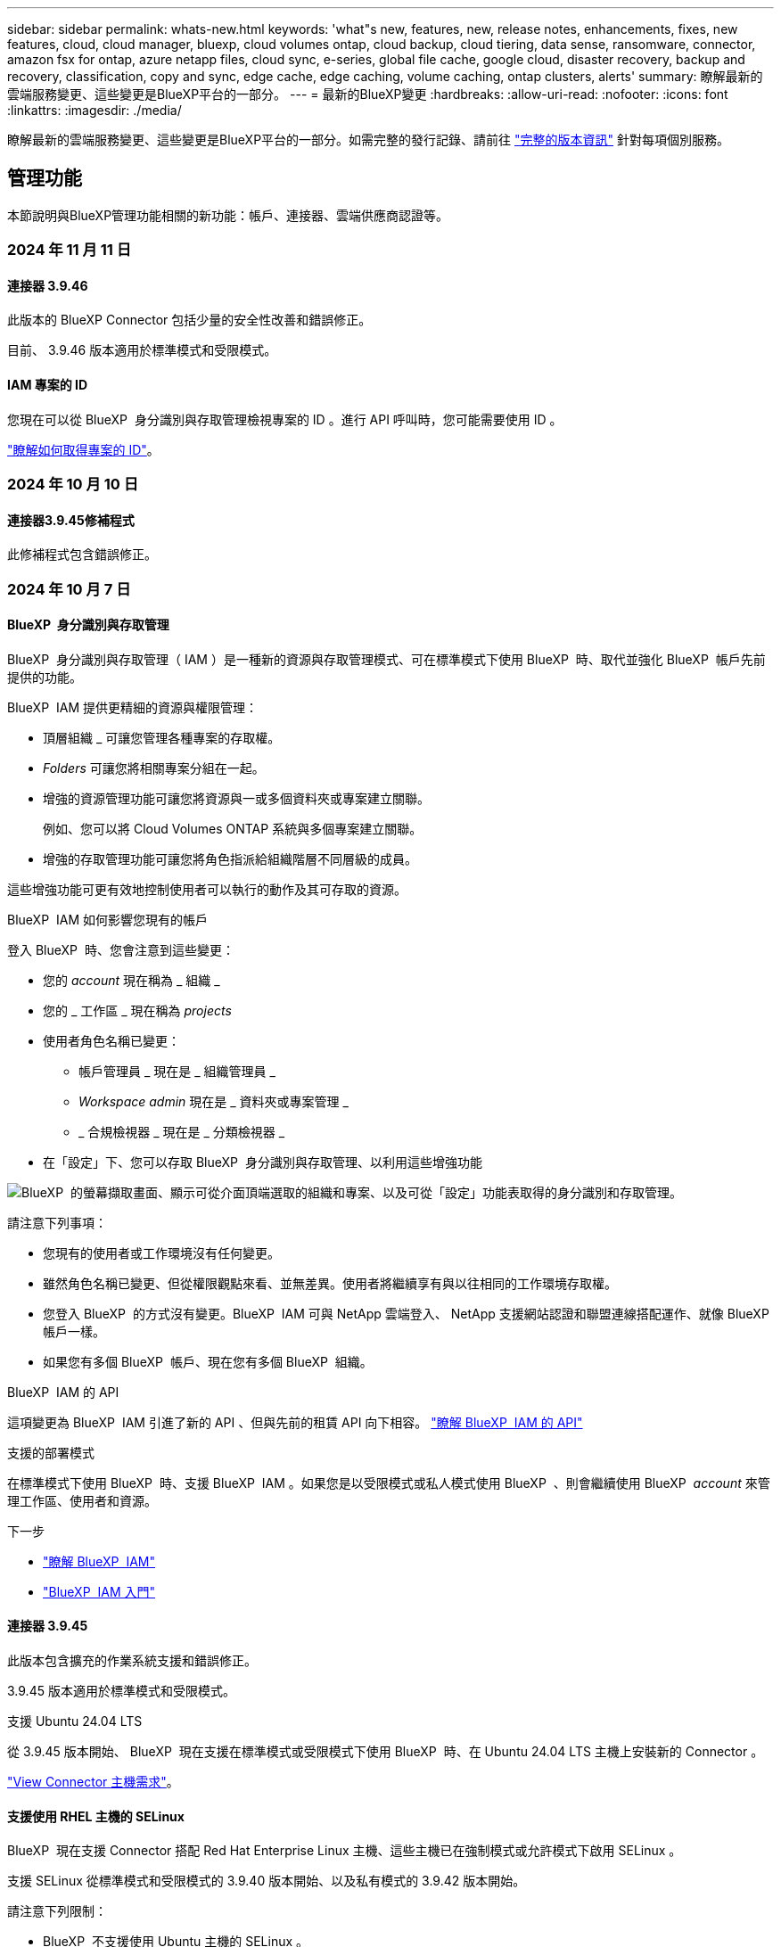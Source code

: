 ---
sidebar: sidebar 
permalink: whats-new.html 
keywords: 'what"s new, features, new, release notes, enhancements, fixes, new features, cloud, cloud manager, bluexp, cloud volumes ontap, cloud backup, cloud tiering, data sense, ransomware, connector, amazon fsx for ontap, azure netapp files, cloud sync, e-series, global file cache, google cloud, disaster recovery, backup and recovery, classification, copy and sync, edge cache, edge caching, volume caching, ontap clusters, alerts' 
summary: 瞭解最新的雲端服務變更、這些變更是BlueXP平台的一部分。 
---
= 最新的BlueXP變更
:hardbreaks:
:allow-uri-read: 
:nofooter: 
:icons: font
:linkattrs: 
:imagesdir: ./media/


[role="lead"]
瞭解最新的雲端服務變更、這些變更是BlueXP平台的一部分。如需完整的發行記錄、請前往 link:release-notes-index.html["完整的版本資訊"] 針對每項個別服務。



== 管理功能

本節說明與BlueXP管理功能相關的新功能：帳戶、連接器、雲端供應商認證等。



=== 2024 年 11 月 11 日



==== 連接器 3.9.46

此版本的 BlueXP Connector 包括少量的安全性改善和錯誤修正。

目前、 3.9.46 版本適用於標準模式和受限模式。



==== IAM 專案的 ID

您現在可以從 BlueXP  身分識別與存取管理檢視專案的 ID 。進行 API 呼叫時，您可能需要使用 ID 。

https://docs.netapp.com/us-en/bluexp-setup-admin/task-iam-manage-folders-projects.html#project-id["瞭解如何取得專案的 ID"]。



=== 2024 年 10 月 10 日



==== 連接器3.9.45修補程式

此修補程式包含錯誤修正。



=== 2024 年 10 月 7 日



==== BlueXP  身分識別與存取管理

BlueXP  身分識別與存取管理（ IAM ）是一種新的資源與存取管理模式、可在標準模式下使用 BlueXP  時、取代並強化 BlueXP  帳戶先前提供的功能。

BlueXP  IAM 提供更精細的資源與權限管理：

* 頂層組織 _ 可讓您管理各種專案的存取權。
* _Folders_ 可讓您將相關專案分組在一起。
* 增強的資源管理功能可讓您將資源與一或多個資料夾或專案建立關聯。
+
例如、您可以將 Cloud Volumes ONTAP 系統與多個專案建立關聯。

* 增強的存取管理功能可讓您將角色指派給組織階層不同層級的成員。


這些增強功能可更有效地控制使用者可以執行的動作及其可存取的資源。

.BlueXP  IAM 如何影響您現有的帳戶
登入 BlueXP  時、您會注意到這些變更：

* 您的 _account_ 現在稱為 _ 組織 _
* 您的 _ 工作區 _ 現在稱為 _projects_
* 使用者角色名稱已變更：
+
** 帳戶管理員 _ 現在是 _ 組織管理員 _
** _Workspace admin_ 現在是 _ 資料夾或專案管理 _
** _ 合規檢視器 _ 現在是 _ 分類檢視器 _


* 在「設定」下、您可以存取 BlueXP  身分識別與存取管理、以利用這些增強功能


image:https://raw.githubusercontent.com/NetAppDocs/bluexp-setup-admin/main/media/screenshot-iam-introduction.png["BlueXP  的螢幕擷取畫面、顯示可從介面頂端選取的組織和專案、以及可從「設定」功能表取得的身分識別和存取管理。"]

請注意下列事項：

* 您現有的使用者或工作環境沒有任何變更。
* 雖然角色名稱已變更、但從權限觀點來看、並無差異。使用者將繼續享有與以往相同的工作環境存取權。
* 您登入 BlueXP  的方式沒有變更。BlueXP  IAM 可與 NetApp 雲端登入、 NetApp 支援網站認證和聯盟連線搭配運作、就像 BlueXP  帳戶一樣。
* 如果您有多個 BlueXP  帳戶、現在您有多個 BlueXP  組織。


.BlueXP  IAM 的 API
這項變更為 BlueXP  IAM 引進了新的 API 、但與先前的租賃 API 向下相容。 https://docs.netapp.com/us-en/bluexp-automation/tenancyv4/overview.html["瞭解 BlueXP  IAM 的 API"^]

.支援的部署模式
在標準模式下使用 BlueXP  時、支援 BlueXP  IAM 。如果您是以受限模式或私人模式使用 BlueXP  、則會繼續使用 BlueXP  _account_ 來管理工作區、使用者和資源。

.下一步
* https://docs.netapp.com/us-en/bluexp-setup-admin/concept-identity-and-access-management.html["瞭解 BlueXP  IAM"]
* https://docs.netapp.com/us-en/bluexp-setup-admin/task-iam-get-started.html["BlueXP  IAM 入門"]




==== 連接器 3.9.45

此版本包含擴充的作業系統支援和錯誤修正。

3.9.45 版本適用於標準模式和受限模式。

.支援 Ubuntu 24.04 LTS
從 3.9.45 版本開始、 BlueXP  現在支援在標準模式或受限模式下使用 BlueXP  時、在 Ubuntu 24.04 LTS 主機上安裝新的 Connector 。

https://docs.netapp.com/us-en/bluexp-setup-admin/task-install-connector-on-prem.html#step-1-review-host-requirements["View Connector 主機需求"]。



==== 支援使用 RHEL 主機的 SELinux

BlueXP  現在支援 Connector 搭配 Red Hat Enterprise Linux 主機、這些主機已在強制模式或允許模式下啟用 SELinux 。

支援 SELinux 從標準模式和受限模式的 3.9.40 版本開始、以及私有模式的 3.9.42 版本開始。

請注意下列限制：

* BlueXP  不支援使用 Ubuntu 主機的 SELinux 。
* 在作業系統上啟用 SELinux 的 Connectors 不支援管理 Cloud Volumes ONTAP 系統。


https://docs.redhat.com/en/documentation/red_hat_enterprise_linux/8/html/using_selinux/getting-started-with-selinux_using-selinux["深入瞭解 SELinux"^]



== 警示



=== 2024 年 10 月 7 日



==== BlueXP  警示清單頁面

您可以快速識別容量低或效能低的 ONTAP 叢集、評估可用度並識別安全風險。您可以檢視容量、效能、保護、可用度、安全性和組態等相關警示。



==== 警示詳細資料

您可以深入瞭解警示詳細資料並尋找建議。



==== 檢視連結至 System Manager 的叢集詳細資料

透過 BlueXP  警示、您可以檢視與 ONTAP 儲存環境相關的警示、並深入瞭解連結至 ONTAP 系統管理員的詳細資料。

https://docs.netapp.com/us-en/bluexp-alerts/concept-alerts.html["瞭解 BlueXP  警示"]。



== Amazon FSX for ONTAP Sf



=== 2024 年 11 月 11 日



==== 適用於 ONTAP 的 FSX 與 BlueXP  工作負載工廠的儲存設備整合

ONTAP 檔案系統管理工作的 FSX ，例如新增磁碟區，擴充檔案系統容量，以及管理儲存 VM ，現在都在 BlueXP  工作負載工廠進行管理，這是 NetApp 和 Amazon FSX for NetApp ONTAP 提供的新服務。您可以像以前一樣使用現有的認證和權限。不同之處在於，您現在可以從 BlueXP  工作負載工廠執行更多工作，以管理檔案系統。當您從 BlueXP  畫布開啟適用於 ONTAP 的 FSX 工作環境時，您將直接前往 BlueXP  工作負載工廠。

link:https://docs.netapp.com/us-en/workload-fsx-ontap/learn-fsx-ontap.html#features["瞭解 BlueXP  工作負載工廠中適用於 ONTAP 功能的 FSX"^]



=== 2023 年 7 月 30 日



==== 支援另外三個區域

客戶現在可以在三個新的 AWS 區域建立適用於 NetApp ONTAP 檔案系統的 Amazon FSX ：歐洲（蘇黎世）、歐洲（西班牙）和亞太（海德拉巴）。

請參閱 link:https://aws.amazon.com/about-aws/whats-new/2023/04/amazon-fsx-netapp-ontap-three-regions/#:~:text=Customers%20can%20now%20create%20Amazon,file%20systems%20in%20the%20cloud["Amazon FSX for NetApp ONTAP 現已在另外三個地區推出"^] 以取得完整詳細資料。



=== 2023 年 7 月 2 日



==== 新增儲存 VM

您現在可以了 link:https://docs.netapp.com/us-en/cloud-manager-fsx-ontap/use/task-add-fsx-svm.html["新增儲存 VM"] 使用 BlueXP 的 Amazon FSX for NetApp ONTAP 檔案系統。



==== ** 我的商機 ** 索引標籤現在是 ** 我的資產 **

「我的商機」 ** 標籤現在是「我的資產」 ** 。更新文件以反映新名稱。



== Amazon S3儲存設備



=== 2023年3月5日



==== 能夠從BlueXP新增庫位

您已能在BlueXP畫版上檢視Amazon S3時段長時間。現在您可以直接從 BlueXP  新增新的貯體、並變更現有貯體的屬性。 https://docs.netapp.com/us-en/bluexp-s3-storage/task-add-s3-bucket.html["瞭解如何新增Amazon S3儲存庫"]。



== Azure Blob 儲存設備



=== 2023 年 6 月 5 日



==== 能夠從 BlueXP 新增儲存帳戶

您已有一段時間可以在 BlueXP Canvas 上檢視 Azure Blob Storage 。現在您可以直接從 BlueXP  新增儲存帳戶、並變更現有儲存帳戶的內容。 https://docs.netapp.com/us-en/bluexp-blob-storage/task-add-blob-storage.html["瞭解如何新增 Azure Blob 儲存帳戶"]。



== Azure NetApp Files



=== 2024 年 6 月 12 日



==== 需要新權限

現在需要具備下列權限才能從 BlueXP 管理 Azure NetApp Files 磁碟區：

Microsoft.Network/virtualNetworks/subnets/read

讀取虛擬網路子網路需要此權限。

如果您目前是從 BlueXP 管理 Azure NetApp Files 、則需要將此權限新增至與您先前建立的 Microsoft Entra 應用程式相關聯的自訂角色。

https://docs.netapp.com/us-en/bluexp-azure-netapp-files/task-set-up-azure-ad.html["瞭解如何設定 Microsoft Entra 應用程式、以及檢視自訂角色權限"]。



=== 2024 年 4 月 22 日



==== 不再支援 Volume 範本

您無法再從範本建立磁碟區。此動作與 BlueXP 補救服務相關聯、此服務已無法使用。



=== 2021年4月11日



==== 支援Volume範本

全新的應用程式範本服務可讓您設定Azure NetApp Files 適用於各種應用程式的Volume範本。範本應能讓您的工作更輕鬆、因為範本中已定義了某些Volume參數、例如容量集區、大小、傳輸協定、vnet和磁碟區應位於的子網路等。當參數已預先定義時、您只需跳至下一個Volume參數即可。

* https://docs.netapp.com/us-en/bluexp-remediation/concept-resource-templates.html["深入瞭解應用程式範本、以及如何在環境中使用這些範本"^]
* https://docs.netapp.com/us-en/bluexp-azure-netapp-files/task-create-volumes.html["瞭解如何Azure NetApp Files 從範本建立一套功能不全的功能"]




== 備份與還原



=== 2024 年 6 月 11 日



==== SnapLock Compliance 和 SnapLock Enterprise 保護模式

BlueXP  備份與還原現在可以備份使用 SnapLock Compliance 或 SnapLock Enterprise 保護模式設定的 FlexVol 和 FlexGroup 內部部署磁碟區。您的叢集必須執行 ONTAP 9.14 或更新版本、才能獲得此支援。自 ONTAP 9.11.1 版起、就支援使用 SnapLock 企業模式備份 FlexVol Volume 。較早的 ONTAP 版本不支援備份 SnapLock 保護磁碟區。

請參閱中支援磁碟區的完整清單 https://docs.netapp.com/us-en/bluexp-backup-recovery/concept-ontap-backup-to-cloud.html["瞭解 BlueXP 備份與還原"]。



==== 「磁碟區」頁面上的「搜尋與還原程序索引」

在使用搜尋與還原之前、您必須在每個要從中還原Volume資料的來源工作環境上啟用「索引」。這可讓 Indexed Catalog 追蹤每個磁碟區的備份檔案。「 Volume 」頁面現在會顯示索引狀態：

* 索引：已建立磁碟區索引。
* 進行中
* 非索引
* 索引已暫停
* 錯誤
* 未啟用




=== 2024 年 9 月 27 日



==== 透過瀏覽與還原、在 RHEL 8 或 9 上支援 Podman

BlueXP  備份與還原現在支援在使用 Podman 引擎的 Red Hat Enterprise Linux （ RHEL ）第 8 版和第 9 版上進行檔案與資料夾還原。這適用於 BlueXP  備份與還原瀏覽與還原方法。

BlueXP  Connector 3.9.40 版支援某些版本的 Red Hat Enterprise Linux 第 8 版和第 9 版、可在 RHEL 8 或 9 主機上手動安裝 Connector 軟體、而不受中所述作業系統以外的位置 https://docs.netapp.com/us-en/bluexp-setup-admin/task-prepare-private-mode.html#step-3-review-host-requirements["主機需求"^]限制。這些較新的 RHEL 版本需要使用 Podman 引擎、而非 Docker 引擎。以前、 BlueXP  備份與還原在使用 Podman 引擎時有兩項限制。這些限制已移除。

https://docs.netapp.com/us-en/bluexp-backup-recovery/task-restore-backups-ontap.html["深入瞭解如何從備份檔案還原 ONTAP 資料"]。



==== 目錄索引速度更快、可改善搜尋與還原

此版本包含改良的目錄索引、可更快完成基準索引。快速索引可讓您更快速地使用「搜尋與還原」功能。

https://docs.netapp.com/us-en/bluexp-backup-recovery/task-restore-backups-ontap.html["深入瞭解如何從備份檔案還原 ONTAP 資料"]。



=== 2024 年 7 月 22 日



==== 還原小於 1 GB 的磁碟區

使用此版本、您現在可以還原在 ONTAP 中建立的小於 1 GB 的磁碟區。您可以使用 ONTAP 建立的最小磁碟區大小為 20 MB 。



==== 如何降低 DataLock 成本的秘訣

DataLock 功能可保護您的備份檔案、避免在指定的時間內遭到修改或刪除。這有助於保護您的檔案免受勒索軟體攻擊。

如需有關 DataLock 的詳細資訊及如何降低相關成本的秘訣，請 https://docs.netapp.com/us-en/bluexp-backup-recovery/concept-cloud-backup-policies.html["備份至物件原則設定"]參閱。



==== AWS IAM 角色隨處整合

Amazon Web Services （ AWS ） Identity and Access Management （ IAM ） Roles Anywhere 服務可讓您為工作負載（ AWS 外部）使用 IAM 角色和短期認證、以安全的方式存取 AWS API 、就像您在工作負載上使用 IAM 角色一樣。當您在任何位置使用 IAM 角色的私密金鑰基礎架構和 AWS Token 時、您不需要長期 AWS 存取金鑰和秘密金鑰。這可讓您更頻繁地輪換認證、進而提升安全性。

在此版本中、 AWS IAM 角色 Anywhere 服務的支援是技術預覽。

請參閱 https://community.netapp.com/t5/Tech-ONTAP-Blogs/BlueXP-Backup-and-Recovery-July-2024-Release/ba-p/453993["BlueXP 備份與還原 2024 年 7 月版本部落格"]。



==== FlexGroup 資料夾或目錄還原功能現已可供使用

以前、 FlexVol 磁碟區可以還原、但您無法還原 FlexGroup 資料夾或目錄。使用 ONTAP 9.15.1 P2 、您可以使用「瀏覽與還原」選項來還原 FlexGroup 資料夾。

在此版本中、支援 FlexGroup 資料夾還原是技術預覽。

如需詳細資訊、請 https://docs.netapp.com/us-en/bluexp-backup-recovery/task-restore-backups-ontap.html#restore-ontap-data-using-browse-restore["使用瀏覽擴大機還原資料夾和檔案；還原"]參閱。

如需手動啟用的詳細資料、請 https://community.netapp.com/t5/Tech-ONTAP-Blogs/BlueXP-Backup-and-Recovery-July-2024-Release/ba-p/453993["BlueXP 備份與還原 2024 年 7 月版本部落格"]參閱。



=== 2024 年 5 月 17 日



==== 在內部部署 Connector 上使用 RHEL 8 和 RHEL 9 時的限制

BlueXP Connector 3.9.40 版支援某些版本的 Red Hat Enterprise Linux 第 8 版和第 9 版、可在 RHEL 8 或 9 主機上手動安裝 Connector 軟體、無論中提及的作業系統以外的位置為何 https://docs.netapp.com/us-en/bluexp-setup-admin/task-prepare-private-mode.html#step-3-review-host-requirements["主機需求"^]。這些較新的 RHEL 版本需要使用 Podman 引擎、而非 Docker 引擎。目前、 BlueXP 備份與還原在使用 Podman 引擎時有兩項限制。

請參閱 https://docs.netapp.com/us-en/bluexp-backup-recovery/reference-limitations.html["備份與還原限制"] 以取得詳細資料。

下列程序包含新的 Podcast 說明：

* https://docs.netapp.com/us-en/bluexp-backup-recovery/reference-restart-backup.html["重新啟動 BlueXP 備份與還原"]
* https://docs.netapp.com/us-en/bluexp-backup-recovery/reference-backup-cbs-db-in-dark-site.html["在黑暗的站台中還原 BlueXP 備份與還原資料"]




== 分類



=== 2024 年 11 月 4 日



==== 版本 1.37

此 BlueXP  分類版本包含下列更新。

.支援 RHEL 8.10
除了先前支援的版本之外、此版本還支援 Red Hat Enterprise Linux v8.10 。這適用於任何手動內部部署的 BlueXP  分類安裝、包括暗點部署。

下列作業系統需要使用 Podman Container 引擎、而且需要 BlueXP  分類 1.30 版或更新版本： Red Hat Enterprise Linux 8.8 、 8.10 、 9.0 、 9.1 、 9.2 、 9.3 和 9.4 版。

深入瞭解 https://docs.netapp.com/us-en/bluexp-classification/concept-cloud-compliance.html["BlueXP 分類"]。

.支援 NFS v4.1
除了先前支援的版本之外、此版本也支援 NFS v4.1 。

深入瞭解 https://docs.netapp.com/us-en/bluexp-classification/concept-cloud-compliance.html["BlueXP 分類"]。



=== 2024 年 10 月 10 日



==== 版本 1.36

.支援 RHEL 9.4
除了先前支援的版本之外、此版本還支援 Red Hat Enterprise Linux v9.4 。這適用於任何手動內部部署的 BlueXP  分類安裝、包括暗點部署。

下列作業系統需要使用 Podman Container 引擎、而且需要 BlueXP  分類 1.30 版或更新版本： Red Hat Enterprise Linux 8.8 版、 9.0 版、 9.1 版、 9.2 版、 9.3 版和 9.4 版。

深入瞭解 https://docs.netapp.com/us-en/bluexp-classification/task-deploy-overview.html["BlueXP 分類部署總覽"]。

.改善掃描效能
此版本可改善掃描效能。



=== 2024 年 9 月 2 日



==== 版本 1.35

.掃描 StorageGRID 資料
BlueXP  分類現在可以掃描 StorageGRID 中的資料。

如需詳細資訊、請 link:task-scanning-storagegrid.html["掃描 StorageGRID 資料"]參閱。



== Cloud Volumes ONTAP



=== 2024 年 10 月 25 日



==== N1 系列機器無法在 BlueXP  上選擇

在 Google Cloud 中部署新的 Cloud Volumes ONTAP 執行個體時、 BlueXP  不再提供 N1 系列機器供您選擇。N1 系列機器將僅保留在舊版現有系統中、並受到支援。Cloud Volumes ONTAP 的新部署僅從 9.8 版開始支援 Google Cloud 。建議您切換至與 Cloud Volumes ONTAP 9.8 及更新版本相容的 n2 系列機器類型。不過、 N1 系列機器將可用於透過 API 執行的新部署。

https://docs.netapp.com/us-en/cloud-volumes-ontap-relnotes/reference-configs-gcp.html["Google Cloud支援的組態"^]。



==== 本機區域在私有模式中支援 Amazon Web Services

BlueXP  現在支援 AWS 本機區域、以私有模式進行 Cloud Volumes ONTAP 高可用度（ HA ）部署。先前僅限於標準模式的支援現在已延伸至包含私有模式。


NOTE: 在受限模式下使用 BlueXP  時不支援 AWS 本機區域。

如需更多關於 AWS 本機區域與 HA 部署的link:https://docs.netapp.com/us-en/bluexp-cloud-volumes-ontap/concept-ha.html#aws-local-zones["AWS 本機區域"^]資訊、請參閱。



=== 2024 年 10 月 7 日



==== 在選擇升級版本時、增強使用者體驗

從本版本開始、當您嘗試使用 BlueXP  通知來升級 Cloud Volumes ONTAP 時、將會收到使用預設、最新及相容版本的指引。此外、您現在也可以選取與 Cloud Volumes ONTAP 執行個體相容的最新修補程式或主要版本、或手動輸入要升級的版本。

https://docs.netapp.com/us-en/bluexp-cloud-volumes-ontap/task-updating-ontap-cloud.html#upgrade-from-bluexp-notifications["升級Cloud Volumes ONTAP 版軟體"]



=== 2024 年 9 月 9 日



==== WORM 和 ARP 功能不再收費

WORM （一次寫入多次讀取）和 ARP （自動勒索軟體保護）的內建資料保護與安全功能、將免費提供 Cloud Volumes ONTAP 授權。新的定價模式同時適用於 AWS 、 Azure 和 Google Cloud 的全新和現有 BYOL 和 PAYGO/ 市場訂閱。容量型和節點型授權都包含 ARP 和 WORM 、適用於所有組態、包括單一節點和高可用度（ HA ）配對、不需額外付費。

簡化的定價可為您帶來以下好處：

* 目前包含 WORM 和 ARP 的帳戶將不再需要支付這些功能的費用。接下來、您的帳單將只會收取容量使用費、就像此變更之前一樣。WORM 和 ARP 將不再包含在您未來的帳單中。
* 如果您目前的帳戶不包含這些功能、您現在可以選擇不需額外成本的 WORM 和 ARP 。
* 任何新帳戶的所有 Cloud Volumes ONTAP 產品都將排除 WORM 和 ARP 費用。


深入瞭解這些功能：

* https://docs.netapp.com/us-en/bluexp-cloud-volumes-ontap/task-protecting-ransomware.html["改善防範勒索軟體的能力"]
* https://docs.netapp.com/us-en/bluexp-cloud-volumes-ontap/concept-worm.html["WORM 儲存設備"]




== 適用於 Google Cloud Cloud Volumes Service



=== 2020年9月9日



==== 支援Cloud Volumes Service for Google Cloud

您現在Cloud Volumes Service 可以直接從BlueXP管理適用於Google Cloud的功能：

* 設定及建立工作環境
* 為Linux和UNIX用戶端建立及管理NFSv3和NFSv4.1磁碟區
* 為Windows用戶端建立及管理SMB 3.x磁碟區
* 建立、刪除及還原Volume快照




== 雲端作業



=== 2020年12月7日



==== 在Cloud Manager和Spot之間進行導覽

現在、您可以更輕鬆地在 Cloud Manager 和 Spot 之間進行瀏覽。

全新的「 * 儲存作業 * 」區段可讓您直接導覽至 Cloud Manager 。完成後、您可以從 Cloud Manager 的 * Compute * 索引標籤找到答案。



=== 2020年10月18日



==== 運算服務簡介

善用資源 https://spot.io/products/cloud-analyzer/["Spot Cloud Analyzer 的功能"^]Cloud Manager現在可以針對您的雲端運算支出進行高階成本分析、並找出可能的節約效益。此資訊可從Cloud Manager * Compute *服務取得。

https://docs.netapp.com/us-en/bluexp-cloud-ops/concept-compute.html["深入瞭解運算服務"]。

image:https://raw.githubusercontent.com/NetAppDocs/bluexp-cloud-ops/main/media/screenshot_compute_dashboard.gif["在Cloud Manager中顯示「成本分析」頁面的快照"]



== 複製與同步



=== 2024 年 9 月 16 日



==== 錯誤修正

我們更新了 BlueXP 複本與同步服務、以及資料代理程式來修正一些錯誤。新的資料代理版本為 1.0.55 。



=== 2024 年 8 月 11 日



==== 錯誤修正

我們更新了 BlueXP 複本與同步服務、以及資料代理程式來修正一些錯誤。新的資料代理版本為 1.0.54 。



=== 2024 年 7 月 14 日



==== 錯誤修正

我們更新了 BlueXP 複本與同步服務、以及資料代理程式來修正一些錯誤。新的資料代理版本為 1.0.53 。



== 數位顧問



=== 2024 年 9 月 23 日



==== 支援服務

NetApp SupportEdge Basic 服務產品現在包含 SupportEdge Advisor 和 SupportEdge Expert 中所有可用的數位顧問功能、但完整堆疊拓撲（ VMware ）除外、即使啟用此功能、也無法提供 VMware 完整堆疊監控的可見度。



=== 2024 年 8 月 21 日



==== 報告

由於 7-Mode 系統已達到有限支援的結尾、因此 *7-Mode Upgrade Advisor Plans * 報告將不再提供使用。如需更多資訊、請參閱 link:https://mysupport.netapp.com/site/info/version-support["軟體版本支援"^]。深入瞭解 link:https://docs.netapp.com/a/ontap/7-mode/8.2.1/Upgrade-And-Revert-Or-Downgrade-Guide-For-7-Mode.pdf["升級以 7-Mode 模式運作的 Data ONTAP 儲存系統"^]。



=== 2024 年 7 月 4 日



==== 永續發展儀表板

環境指標可深入瞭解儲存系統的環境健全狀況、現在可根據先進的預測模型、提供更精確的預測用電量、直接碳使用量和熱能排放值。若要深入瞭解、請 link:https://docs.netapp.com/us-en/active-iq/BlueXP_sustainability_dashboard_overview.html["永續性儀表板總覽"]參閱。



== 數位錢包



=== 2024 年 3 月 5 日



==== BlueXP 災難恢復

BlueXP 數位錢包現在可讓您管理 BlueXP 災難恢復的授權。您可以新增授權、更新授權、以及檢視授權容量的詳細資料。

https://docs.netapp.com/us-en/bluexp-digital-wallet/task-manage-data-services-licenses.html["瞭解如何管理 BlueXP 資料服務的授權"]



=== 2023 年 7 月 30 日



==== 使用報告增強功能

Cloud Volumes ONTAP 使用率報告現在有幾項改善功能：

* TiB 單元現在已包含在欄名稱中。
* 現在包含序號的新 _ 節點 _ 欄位。
* 儲存 VM 使用量報告中現在包含新的 _ 工作負載類型 _ 欄。
* 工作環境名稱現在已包含在儲存 VM 和 Volume 使用量報告中。
* 現在、磁碟區類型 _file_ 會標示為 _ 主要（讀取 / 寫入） _ 。
* Volume 類型 _secondary_ 現在標示為 _Secondary （ DP ） _ 。


如需使用報告的詳細資訊、請參閱 https://docs.netapp.com/us-en/bluexp-digital-wallet/task-manage-capacity-licenses.html#download-usage-reports["下載使用報告"]。



=== 2023 年 5 月 7 日



==== Google Cloud 私有優惠

BlueXP 數位電子錢包現在會識別與私有方案相關的 Google Cloud Marketplace 訂閱、並顯示訂閱的結束日期和期限。這項增強功能可讓您確認您已成功接受私人優惠、並驗證其條款。



==== 充電使用量明細

現在、您可以瞭解訂閱容量型授權時所需支付的費用。以下類型的使用報告可從 BlueXP 數位錢包下載。使用報告會提供您訂閱的容量詳細資料、並告訴您如何為 Cloud Volumes ONTAP 訂閱中的資源收取費用。可下載的報告可輕鬆與他人共用。

* Cloud Volumes ONTAP 套件使用率
* 高階使用率
* 儲存 VM 使用率
* Volume 使用量


如需使用報告的詳細資訊、請參閱 https://docs.netapp.com/us-en/bluexp-digital-wallet/task-manage-capacity-licenses.html#download-usage-reports["下載使用報告"]。



== 災難恢復



=== 2024 年 10 月 30 日



==== 報告

您現在可以產生及下載報告、以協助您分析環境。預先設計的報告會摘要容錯移轉和容錯移轉、顯示所有站台的複寫詳細資料、以及顯示過去七天的工作詳細資料。

請參閱 https://docs.netapp.com/us-en/bluexp-disaster-recovery/use/reports.html["建立災難恢復報告"]。



==== 30 天免費試用

您現在可以註冊免費試用 30 天的 BlueXP  災難恢復。以前、免費試用期為 90 天。

請參閱 https://docs.netapp.com/us-en/bluexp-disaster-recovery/get-started/dr-licensing.html["設定授權"]。



==== 停用及啟用複寫計畫

先前版本包含容錯移轉測試排程結構的更新、這是支援每日和每週排程所需的更新。此更新需要您停用並重新啟用所有現有的複寫計畫、才能使用新的每日和每週容錯移轉測試排程。這是一次性要求。

方法如下：

. 從上方功能表中、選取 * 複寫計畫 * 。
. 選取計畫、然後選取「動作」圖示以顯示下拉式功能表。
. 選擇*停用*。
. 幾分鐘後、選取 * 啟用 * 。




==== 資料夾對應

建立複寫計畫和對應運算資源時、您現在可以對應資料夾、以便將 VM 恢復到您指定的資料夾中、以供資料中心、叢集和主機使用。

如需詳細資訊、請 https://docs.netapp.com/us-en/bluexp-disaster-recovery/use/drplan-create.html["建立複寫計畫"]參閱。



==== VM 詳細資料可用於容錯移轉、容錯回復及測試容錯移轉

當發生故障、而您正在啟動容錯移轉、執行容錯回復或測試容錯移轉時、您現在可以查看 VM 的詳細資料、並識別哪些 VM 未重新啟動。

請參閱 https://docs.netapp.com/us-en/bluexp-disaster-recovery/use/failover.html["將應用程式容錯移轉至遠端站台"]。



==== VM 開機延遲、並依序執行開機順序

建立複寫計畫時、您現在可以為計畫中的每個 VM 設定開機延遲。這可讓您設定 VM 開始的順序、以確保在啟動後續優先順序 VM 之前、有一個 VM 正在執行所有優先順序。

如需詳細資訊、請 https://docs.netapp.com/us-en/bluexp-disaster-recovery/use/drplan-create.html["建立複寫計畫"]參閱。



==== VM 作業系統資訊

當您建立複寫計畫時、現在可以在計畫中看到每個 VM 的作業系統。這有助於決定如何將 VM 群組在資源群組中。

如需詳細資訊、請 https://docs.netapp.com/us-en/bluexp-disaster-recovery/use/drplan-create.html["建立複寫計畫"]參閱。



==== VM 名稱別名

當您建立複寫計畫時、現在可以在災難恢復會議上新增 VM 名稱的前置字元和後置字元。這可讓您在計畫中為 VM 使用更具描述性的名稱。

如需詳細資訊、請 https://docs.netapp.com/us-en/bluexp-disaster-recovery/use/drplan-create.html["建立複寫計畫"]參閱。



==== 清理舊的快照

您可以刪除任何超出指定保留數量的不再需要的快照。快照可能會隨著時間而累積、因此您可以減少快照保留數量、然後移除快照以釋出空間。您可以隨時視需要或刪除複寫計畫來執行此作業。

如需詳細資訊、請 https://docs.netapp.com/us-en/bluexp-disaster-recovery/use/manage.html["管理站台、資源群組、複寫計畫、資料存放區和虛擬機器資訊"]參閱。



==== 協調快照

您現在可以協調來源和目標之間不同步的快照。如果在 BlueXP  災難恢復之外的目標上刪除快照、可能會發生這種情況。服務會每 24 小時自動刪除來源上的快照。不過、您可以隨需執行此作業。此功能可讓您確保所有站台的快照一致。

如需詳細資訊、請 https://docs.netapp.com/us-en/bluexp-disaster-recovery/use/manage.html["管理複寫計畫"]參閱。



=== 2024 年 9 月 20 日



==== 支援內部部署到內部部署的 VMware VMFS 資料存放區

此版本支援安裝在 VMware vSphere 虛擬機器檔案系統（ VMFS ）資料存放區上的虛擬機器、以供 iSCSI 和 FC 受內部部署儲存保護。此服務先前提供 _ 技術預覽 _ 、支援 iSCSI 和 FC 的 VMFS 資料存放區。

以下是 iSCSI 和 FC 通訊協定的其他考量事項：

* FC 支援適用於用戶端前端通訊協定、而非複寫。
* BlueXP  災難恢復每個 ONTAP 磁碟區僅支援單一 LUN 。磁碟區不應有多個 LUN 。
* 對於任何複寫計畫、目的地 ONTAP Volume 應使用與主控受保護 VM 的來源 ONTAP Volume 相同的傳輸協定。例如、如果來源使用 FC 傳輸協定、則目的地也應該使用 FC 。




=== 2024 年 8 月 2 日



==== 支援內部部署到內部部署的 VMware VMFS FC 資料存放區

此版本包含 _ 技術預覽 _ 、可支援安裝在 VMware vSphere 虛擬機器檔案系統（ VMFS ）資料存放區上的 VM 、以供 FC 保護至內部部署儲存設備。此服務先前提供技術預覽、可支援 iSCSI 的 VMFS 資料存放區。


NOTE: NetApp 不收取任何預覽工作負載容量的費用。



==== 工作取消

使用此版本、您現在可以在工作監控 UI 中取消工作。

請參閱 https://docs.netapp.com/us-en/bluexp-disaster-recovery/use/monitor-jobs.html["監控工作"]。



== E系列系統



=== 2022年9月18日



==== 支援E系列

您現在可以直接從 BlueXP 探索 E 系列系統。探索E系列系統可讓您完整檢視混合式多雲端的資料。



== 經濟效益



=== 2024 年 5 月 15 日



==== 停用的功能

部分 BlueXP  經濟效益功能已暫時停用：

* 技術更新
* 增加容量




=== 2024 年 3 月 14 日



==== 技術更新選項

如果您已有現有資產、並想要判斷是否需要更新技術、您可以使用 BlueXP 經濟效率技術更新選項。您可以檢閱目前工作負載的簡短評估並取得建議、或者如果您在過去 90 天內將 AutoSupport 記錄傳送至 NetApp 、該服務現在可以提供工作負載模擬、以瞭解工作負載在新硬體上的表現。

您也可以新增工作負載、並從模擬中排除現有的工作負載。

以前、您只能評估資產、並確定是否建議進行技術更新。

這項功能現在已納入左側導覽中的技術更新選項。

深入瞭解 https://docs.netapp.com/us-en/bluexp-economic-efficiency/use/tech-refresh.html["評估技術更新"]。



=== 2023 年 11 月 8 日



==== 技術更新

此版本的 BlueXP 經濟效益包括一個新選項、可評估您的資產、並識別是否建議更新技術。此服務包含左側導覽中的新 Tech Refresh 選項、您可以在其中評估目前工作負載和資產的新頁面、以及提供建議的報告。



== 邊緣快取

BlueXP  邊緣快取服務已於 2024 年 8 月 7 日移除。



== Google Cloud Storage



=== 2023 年 7 月 10 日



==== 能夠從 BlueXP 新增庫位並管理現有的庫位

您已有一段時間可以在 BlueXP Canvas 上檢視 Google Cloud Storage 儲存貯體。現在您可以直接從 BlueXP  新增新的貯體、並變更現有貯體的屬性。 https://docs.netapp.com/us-en/bluexp-google-cloud-storage/task-add-gcp-bucket.html["瞭解如何新增 Google Cloud Storage 貯體"]。



== Kubernetes

探索及管理 Kubernetes 叢集的支援已於 2024 年 8 月 7 日移除。



== 移轉報告

BlueXP  移轉報告服務已於 2024 年 8 月 7 日移除。



== 內部 ONTAP 部署的叢集



=== 2024 年 10 月 7 日



==== 支援 ASA R2 系統

在標準模式或受限模式下使用 BlueXP  時、您現在可以在 BlueXP  中探索 NetApp ASA R2 系統。當您發現 NetApp ASA R2 系統並開啟工作環境之後、系統管理員就會直接將您帶到系統管理員。

ASA R2 系統沒有其他管理選項可用。您無法使用標準檢視、也無法啟用 BlueXP 服務。

在私有模式中使用 BlueXP  時、不支援探索 ASA R2 系統。

* https://docs.netapp.com/us-en/asa-r2/index.html["深入瞭解 ASA R2 系統"^]
* https://docs.netapp.com/us-en/bluexp-setup-admin/concept-modes.html["瞭解 BlueXP 部署模式"^]




=== 2024 年 4 月 22 日



==== 不再支援 Volume 範本

您無法再從範本建立磁碟區。此動作與 BlueXP 補救服務相關聯、此服務已無法使用。



=== 2023 年 7 月 30 日



==== 建立FlexGroup 功能區

如果您使用 Connector 管理叢集、現在可以使用 BlueXP API 建立 FlexGroup Volume 。

* https://docs.netapp.com/us-en/bluexp-automation/cm/wf_onprem_flexgroup_ontap_create_vol.html["瞭解如何建立 FlexGroup Volume"^]
* https://docs.netapp.com/us-en/ontap/flexgroup/definition-concept.html["瞭解什麼是 FlexGroup Volume"^]




== 營運恢復能力



=== 2023 年 4 月 2 日



==== BlueXP  營運恢復服務

您可以使用新的 BlueXP 作業恢復服務及其自動化 IT 作業風險補救建議、在發生中斷或故障之前實作建議的修正。

營運恢復能力是一項服務、可協助您分析警示和事件、以維持服務和解決方案的健全狀況、正常運作時間和效能。

link:https://docs.netapp.com/us-en/bluexp-operational-resiliency/get-started/intro.html["深入瞭解 BlueXP 作業恢復能力"]。



== 勒索軟體保護



=== 2024 年 11 月 7 日

此 BlueXP  勒索軟體保護版本包含下列更新。

* * 啟用資料分類並掃描個人識別資訊（ PII ） * ：此版本可讓 BlueXP  系列的核心元件 BlueXP  分類功能，掃描及分類檔案共用工作負載中的資料。分類資料有助於識別資料是否包含個人或私人資訊、進而增加安全風險。此程序也會影響工作負載的重要性，並協助您確保以適當的保護層級來保護工作負載。
+
部署 BlueX 分類的客戶通常可以掃描 BlueXP  勒索軟體保護中的 PII 資料。BlueXP  分類是 BlueXP  平台的一部分，不需額外付費，可在內部部署或客戶雲端部署。

+
BlueXP  分類也可部署為 SaaS 模式，作為技術預覽的一部分。若要啟用「預覽」功能，請使用 BlueXP  勒索軟體保護 * 設定 * 選項。如果您啟用「預覽」，「保護」頁面上的 * 隱私權曝光 * 欄旁邊會出現「預覽」標籤，以及其他位置。

+
請參閱 https://docs.netapp.com/us-en/bluexp-ransomware-protection/rp-use-settings.html["設定 BlueXP 勒索軟體保護設定"]。

+
若要開始掃描，請在「保護」頁面上，按一下「隱私權曝險」欄位中的 * 識別曝光 * 。

+
https://docs.netapp.com/us-en/bluexp-ransomware-protection/rp-use-protect-classify.html["使用 BlueXP  分類掃描個人識別敏感資料"]。

* * 在即將推出的 Preview 功能發佈之前先試用 * ：您現在可以先試用一些標示為「 Preview 」的功能，再發行這些功能。若要這麼做，請使用 * 設定 * 選項來顯示這些標記有「預覽」標籤的功能。
+
https://docs.netapp.com/us-en/bluexp-ransomware-protection/rp-use-settings.html["深入瞭解如何設定 BlueXP  勒索軟體保護設定"]。

* * SIEM 與 Microsoft Sentinel* 整合：您現在可以使用 Microsoft Sentinel 將資料傳送至安全與事件管理系統（ SIEM ）進行威脅分析與偵測。以前，您可以選擇 AWS Security Hub 或 Splunk Cloud 做為 SIEM 。
+
https://docs.netapp.com/us-en/bluexp-ransomware-protection/rp-use-settings.html["深入瞭解如何設定 BlueXP  勒索軟體保護設定"]。



* * 免費試用 30 天 * ：此版本推出後， BlueXP  勒索軟體保護的新部署現在可免費試用 30 天。以前， BlueXP  勒索軟體保護提供 90 天免費試用期。如果您已經參加 90 天免費試用，該方案將持續 90 天。
* * 在 Podman* 的檔案層級還原應用程式工作負載：在檔案層級還原應用程式工作負載之前，您現在可以檢視可能受攻擊影響的檔案清單，並識別您要還原的檔案。以前，如果組織中的 BlueXP  Connectors （前身為帳戶）使用 Podman ，則此功能已停用。現在已啟用 Podman 。您可以讓 BlueXP 勒索軟體保護選擇要還原的檔案、上傳 CSV 檔案來列出受警示影響的所有檔案、或手動識別要還原的檔案。
+
https://docs.netapp.com/us-en/bluexp-ransomware-protection/rp-use-recover.html["深入瞭解如何從勒索軟體攻擊中恢復"]。





=== 2024 年 30 月 9 日

此 BlueXP  勒索軟體保護版本包含下列更新。

* * 自訂檔案共用工作負載群組 * ：使用此版本、您現在可以將檔案共用分組、以便更輕鬆地保護資料資產。此服務可同時保護群組中的所有磁碟區。以前、您需要分別保護每個磁碟區。https://docs.netapp.com/us-en/bluexp-ransomware-protection/rp-use-protect.html["深入瞭解如何在勒索軟體保護策略中將檔案共用工作負載分組"]。




=== 2024 年 9 月 2 日

此 BlueXP  勒索軟體保護版本包含下列更新。

* * 數位顧問 * 提供的安全風險評估： BlueXP  勒索軟體保護現在可從 NetApp 數位顧問收集與叢集相關的高關鍵安全風險資訊。如果發現任何風險、 BlueXP  勒索軟體保護會在儀表板的 * 建議動作 * 窗格中提供建議：「修正叢集 <name> 上的已知安全性弱點。」在儀表板上的建議中、按一下 * 檢閱與修正 * 、建議檢閱 Digital Advisor 和常見弱點（ CVE ）文章、以解決安全性風險。如果存在多種安全風險、請檢閱 Digital Advisor 中的資訊。
+
請參閱 https://docs.netapp.com/us-en/active-iq/index.html["數位顧問文件"^]。

* * 備份至 Google Cloud Platform * ：使用此版本、您可以將備份目的地設定為 Google Cloud Platform 儲存庫。之前、您只能將備份目的地新增至 NetApp StorageGRID 、 Amazon Web Services 和 Microsoft Azure 。
+
https://docs.netapp.com/us-en/bluexp-ransomware-protection/rp-use-settings.html["深入瞭解如何設定 BlueXP  勒索軟體保護設定"]。

* * 支援 Google Cloud Platform * ：此服務現在支援 Cloud Volumes ONTAP for Google Cloud Platform 以保護儲存。此服務先前僅支援 Amazon Web Services 和 Microsoft Azure 的 Cloud Volumes ONTAP 、以及內部部署的 NAS 。
+
https://docs.netapp.com/us-en/bluexp-ransomware-protection/concept-ransomware-protection.html["瞭解 BlueXP  勒索軟體保護及支援的資料來源、備份目的地及工作環境"]。

* * 角色型存取控制 * ：您現在可以使用角色型存取控制（ RBAC ）來限制特定活動的存取。BlueXP  勒索軟體保護使用兩種 BlueXP  角色： BlueXP  帳戶管理員和非帳戶管理員（檢視器）。
+
如需每個角色可執行之動作的詳細資訊，請參閱 https://docs.netapp.com/us-en/bluexp-ransomware-protection/rp-reference-roles.html["角色型存取控制 Privileges"]。





== 補救

BlueXP 補救服務已於 2024 年 4 月 22 日移除。



== 複寫



=== 2022年9月18日



==== FSX for ONTAP Sfor Sfto Cloud Volumes ONTAP

您現在可以將資料從Amazon FSX for ONTAP Sfor Sfor Sfor Sf供 檔案系統複寫至Cloud Volumes ONTAP 支援功能。

https://docs.netapp.com/us-en/bluexp-replication/task-replicating-data.html["瞭解如何設定資料複寫"]。



=== 2022年7月31日



==== FSX for ONTAP Sfor Sfor the Data來源

您現在可以將資料從Amazon FSX for ONTAP Sfingfile系統複寫到下列目的地：

* Amazon FSX for ONTAP Sf
* 內部部署 ONTAP 的叢集


https://docs.netapp.com/us-en/bluexp-replication/task-replicating-data.html["瞭解如何設定資料複寫"]。



=== 2021年9月2日



==== 支援Amazon FSX for ONTAP Sfy

您現在可以將資料從Cloud Volumes ONTAP 一套不間斷的系統或內部部署ONTAP 的一套功能的叢集複寫到Amazon FSX for ONTAP 整個檔案系統。

https://docs.netapp.com/us-en/bluexp-replication/task-replicating-data.html["瞭解如何設定資料複寫"]。



== 軟體更新



=== 2024 年 8 月 7 日



==== ONTAP 更新

BlueXP  軟體更新服務可降低風險、確保客戶能充分運用 ONTAP 功能、為使用者提供順暢的更新體驗。

深入瞭解 link:https://docs.netapp.com/us-en/bluexp-software-updates/get-started/software-updates.html["BlueXP  軟體更新"]。



== StorageGRID



=== 2024 年 8 月 7 日



==== 全新進階檢視

從 StorageGRID 11.8 開始、您可以使用熟悉的 Grid Manager 介面、從 BlueXP  管理您的 StorageGRID 系統。

https://docs.netapp.com/us-en/bluexp-storagegrid/task-administer-storagegrid.html["瞭解如何使用進階檢視來管理 StorageGRID"]。



==== 能夠檢閱及核准 StorageGRID 管理介面憑證

您現在可以在從 BlueXP  探索 StorageGRID 系統時、檢閱及核准 StorageGRID 管理介面憑證。您也可以在探索到的網格上檢閱及核准最新的 StorageGRID 管理介面憑證。

https://docs.netapp.com/us-en/bluexp-storagegrid/task-discover-storagegrid.html["瞭解如何在系統探索期間檢閱及核准伺服器憑證。"]



=== 2022年9月18日



==== 支援StorageGRID 功能

您現在StorageGRID 可以直接從BlueXP探索您的解決方案。探索StorageGRID 功能可讓您完整檢視混合式多雲端的資料。



== 分層



=== 2023 年 8 月 9 日



==== 使用自訂字首作為貯體名稱

在過去、您需要在定義貯體名稱時使用預設的「 Fabric Pool 」前置詞、例如 _Fabric Pool Bucket1_ 。現在、您可以在命名貯體時使用自訂首碼。只有在將資料分層至 Amazon S3 時、才能使用此功能。 https://docs.netapp.com/us-en/bluexp-tiering/task-tiering-onprem-aws.html#prepare-your-aws-environment["深入瞭解"]。



==== 在所有 BlueXP Connector 上搜尋叢集

如果您使用多個 Connectors 來管理環境中的所有儲存系統、則您要實作分層的某些叢集可能位於不同的 Connectors 。如果您不確定哪個 Connector 正在管理特定叢集、您可以使用 BlueXP 分層功能在所有 Connector 之間搜尋。 https://docs.netapp.com/us-en/bluexp-tiering/task-managing-tiering.html#search-for-a-cluster-across-all-bluexp-connectors["深入瞭解"]。



=== 2023 年 7 月 4 日



==== 調整頻寬以傳輸非使用中資料

當您啟動 BlueXP 分層時、 ONTAP 可以使用無限量的網路頻寬、將非作用中的資料從叢集中的磁碟區傳輸到物件儲存區。如果您注意到分層流量會影響一般使用者工作負載、您可以限制傳輸期間可使用的頻寬量。 https://docs.netapp.com/us-en/bluexp-tiering/task-managing-tiering.html#changing-the-network-bandwidth-available-to-upload-inactive-data-to-object-storage["深入瞭解"]。



==== 通知中心中顯示的分層事件

現在當叢集分層處理少於 20% 的冷資料（包括無資料分層的叢集）時、會出現分層事件「將額外資料從叢集 <name> 分層到物件儲存設備以提高儲存效率」、以作為通知。

此通知是一項「建議」、可協助您提高系統效率、並節省儲存成本。它提供的連結 https://bluexp.netapp.com/cloud-tiering-service-tco["BlueXP 分層總擁有成本和節約計算機"^] 協助您計算成本節約效益。



=== 2023年4月3日



==== 授權標籤已移除

授權標籤已從 BlueXP 分層介面中移除。所有隨用隨付（ PAYGO ）訂閱授權都可立即從 BlueXP 內部部署分層儀表板存取。您也可以從該頁面連結至 BlueXP 數位錢包、以便檢視和管理任何 BlueXP 分層自帶授權（ BYOL ）。



==== 分層索引標籤已重新命名及更新

「叢集儀表板」索引標籤已重新命名為「叢集」、「內部部署儀表板」索引標籤已重新命名為「內部部署儀表板」。這些頁面新增了一些資訊、可協助您評估是否能利用額外的分層組態來最佳化儲存空間。



== Volume 快取



=== 2023 年 6 月 4 日



==== Volume 快取

Volume 快取是 ONTAP 9 軟體的一項功能、是一項遠端快取功能、可簡化檔案發佈、減少 WAN 延遲、讓資源更接近使用者和運算資源的位置、並降低 WAN 頻寬成本。Volume 快取可在遠端位置提供持續且可寫入的 Volume 。您可以使用 BlueXP 磁碟區快取來加速資料存取、或卸載大量存取磁碟區的流量。快取磁碟區是讀取密集工作負載的理想選擇、尤其是用戶端需要重複存取相同資料的地方。

有了 BlueXP Volume 快取、您就能擁有雲端的快取功能、特別是適用於 NetApp ONTAP 、 Cloud Volumes ONTAP 的 Amazon FSX 、以及內部部署的工作環境。

link:https://docs.netapp.com/us-en/bluexp-volume-caching/get-started/cache-intro.html["深入瞭解 BlueXP Volume 快取"]。



== 工作負載工廠



=== 2024 年 11 月 11 日



==== BlueXP  主控台中的工作負載原廠整合

您現在可以從使用工作負載工廠link:https://console.bluexp.netapp.com["BlueXP主控台"^]。BlueXP  主控台體驗提供與工作負載原廠主控台相同的功能。

link:https://docs.netapp.com/us-en/workload-setup-admin/console-experiences.html["瞭解如何從 BlueXP  主控台存取工作負載工廠"]
